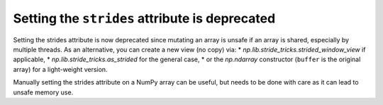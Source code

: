 Setting the ``strides`` attribute is deprecated
-----------------------------------------------
Setting the strides attribute is now deprecated since mutating
an array is unsafe if an array is shared, especially by multiple
threads.  As an alternative, you can create a new view (no copy) via:
* `np.lib.stride_tricks.strided_window_view` if applicable,
* `np.lib.stride_tricks.as_strided` for the general case,
* or the `np.ndarray` constructor (``buffer`` is the original array) for a light-weight version.

Manually setting the strides attribute on a NumPy array can be useful, but needs to be done
with care as it can lead to unsafe memory use.

